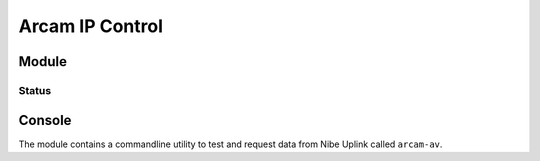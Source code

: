 ********************************
Arcam IP Control
********************************


Module
======


Status
______
.. image:: https://travis-ci.org/elupus/arcam_av.svg?branch=master
    :target: https://travis-ci.org/elupus/arcam_av

.. image:: https://coveralls.io/repos/github/elupus/arcam_av/badge.svg?branch=master
    :target: https://coveralls.io/github/elupus/arcam_av?branch=master

Console
=======

The module contains a commandline utility to test and request data from
Nibe Uplink called ``arcam-av``.

